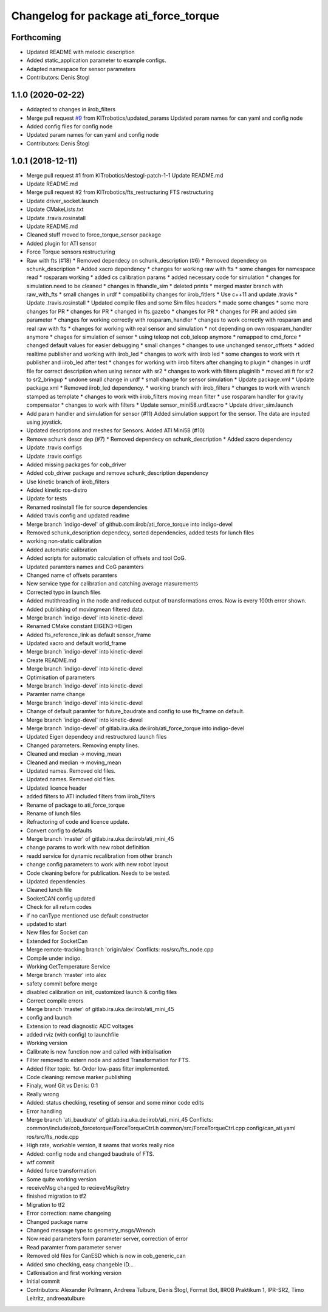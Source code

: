 ^^^^^^^^^^^^^^^^^^^^^^^^^^^^^^^^^^^^^^
Changelog for package ati_force_torque
^^^^^^^^^^^^^^^^^^^^^^^^^^^^^^^^^^^^^^

Forthcoming
-----------
* Updated README with melodic description
* Added static_application parameter to example configs.
* Adapted namespace for sensor parameters
* Contributors: Denis Stogl

1.1.0 (2020-02-22)
------------------
* Addapted to changes in iirob_filters
* Merge pull request `#9 <https://github.com/KITrobotics/ati_force_torque/issues/9>`_ from KITrobotics/updated_params
  Updated param names for can yaml and config node
* Added config files for config node
* Updated param names for can yaml and config node
* Contributors: Denis Štogl

1.0.1 (2018-12-11)
------------------
* Merge pull request #1 from KITrobotics/destogl-patch-1-1
  Update README.md
* Update README.md
* Merge pull request #2 from KITrobotics/fts_restructuring
  FTS restructuring
* Update driver_socket.launch
* Update CMakeLists.txt
* Update .travis.rosinstall
* Update README.md
* Cleaned stuff moved to force_torque_sensor package
* Added plugin for ATI sensor
* Force Torque sensors restructuring
* Raw with fts (#18)
  * Removed dependecy on schunk_description (#6)
  * Removed dependecy on schunk_description
  * Added xacro dependency
  * changes for working raw with fts
  * some changes for namespace read
  * rosparam working
  * added cs calibration params
  * added necessary code for simulation
  * changes for simulation.need to be cleaned
  * changes in fthandle_sim
  * deleted prints
  * merged master branch with raw_with_fts
  * small changes in urdf
  * compatibility changes for iirob_fitlers
  * Use c++11 and update .travis
  * Update .travis.rosinstall
  * Updated compile files and some Sim files headers
  * made some changes
  * some more changes for PR
  * changes for PR
  * changed in fts.gazebo
  * changes for PR
  * changes for PR and added sim parameter
  * changes for working correctly with rosparam_handler
  * changes to work correctly with rosparam and real raw with fts
  * changes for working with real sensor and simulation
  * not depending on own rosparam_handler anymore
  * chages for simulation of sensor
  * using teleop not cob_teleop anymore
  * remapped to cmd_force
  * changed default values for easier debugging
  * small changes
  * changes to use unchanged sensor_offsets
  * added realtime publisher and working with iirob_led
  * changes to work with iirob led
  * some changes to work with rt publisher and iirob_led after test
  * changes for working with iirob filters after changing to plugin
  * changes in urdf file for correct description when using sensor with sr2
  * changes to work with filters pluginlib
  * moved ati ft for sr2 to sr2_bringup
  * undone small change in urdf
  * small change for sensor simulation
  * Update package.xml
  * Update package.xml
  * Removed iirob_led dependency.
  * working branch with iirob_filters
  * changes to work with wrench stamped as template
  * changes to work with iirob_filters moving mean filter
  * use rosparam handler for gravity compensator
  * changes to work with filters
  * Update sensor_mini58.urdf.xacro
  * Update driver_sim.launch
* Add param handler and simulation for sensor (#11)
  Added simulation support for the sensor. The data are inputed using joystick.
* Updated descriptions and meshes for Sensors. Added ATI Mini58 (#10)
* Remove schunk descr dep (#7)
  * Removed dependecy on schunk_description
  * Added xacro dependency
* Update .travis configs
* Update .travis configs
* Added missing packages for cob_driver
* Added cob_driver package and remove schunk_description dependency
* Use kinetic branch of iirob_filters
* Added kinetic ros-distro
* Update for tests
* Renamed rosinstall file for source dependencies
* Added travis config and updated readme
* Merge branch 'indigo-devel' of github.com:iirob/ati_force_torque into indigo-devel
* Removed schunk_description dependecy, sorted dependencies, added tests for lunch files
* working non-static calibration
* Added automatic calibration
* Added scripts for automatic calculation of offsets and tool CoG.
* Updated paramters names and CoG paramters
* Changed name of offsets paramters
* New service type for calibration and catching average masurements
* Corrected typo in launch files
* Added mutithreading in the node and reduced output of transformations erros. Now is every 100th error shown.
* Added publishing of movingmean filtered data.
* Merge branch 'indigo-devel' into kinetic-devel
* Renamed CMake constant EIGEN3->Eigen
* Added fts_reference_link as default sensor_frame
* Updated xacro and default world_frame
* Merge branch 'indigo-devel' into kinetic-devel
* Create README.md
* Merge branch 'indigo-devel' into kinetic-devel
* Optimisation of parameters
* Merge branch 'indigo-devel' into kinetic-devel
* Paramter name change
* Merge branch 'indigo-devel' into kinetic-devel
* Change of default paramter for future_baudrate and config to use fts_frame on default.
* Merge branch 'indigo-devel' into kinetic-devel
* Merge branch 'indigo-devel' of gitlab.ira.uka.de:iirob/ati_force_torque into indigo-devel
* Updated Eigen dependecy and restructured launch files
* Changed parameters. Removing empty lines.
* Cleaned and median -> moving_mean
* Cleaned and median -> moving_mean
* Updated names. Removed old files.
* Updated names. Removed old files.
* Updated licence header
* added filters to ATI
  included filters from iirob_filters
* Rename of package to ati_force_torque
* Rename of lunch files
* Refractoring of code and licence update.
* Convert config to defaults
* Merge branch 'master' of gitlab.ira.uka.de:iirob/ati_mini_45
* change params to work with new robot definition
* readd service for dynamic recalibration from other branch
* change config parameters to work with new robot layout
* Code cleaning before for publication. Needs to be tested.
* Updated dependencies
* Cleaned lunch file
* SocketCAN config updated
* Check for all return codes
* if no canType mentioned use default constructor
* updated to start
* New files for Socket can
* Extended for SocketCan
* Merge remote-tracking branch 'origin/alex'
  Conflicts:
  ros/src/fts_node.cpp
* Compile under indigo.
* Working GetTemperature Service
* Merge branch 'master' into alex
* safety commit before merge
* disabled calibration on init, customized launch & config files
* Correct compile errors
* Merge branch 'master' of gitlab.ira.uka.de:iirob/ati_mini_45
* config and launch
* Extension to read diagnostic ADC voltages
* added rviz (with config) to launchfile
* Working version
* Calibrate is new function now and called with initialisation
* Filter removed to extern node and added Transformation for FTS.
* Added filter topic. 1st-Order low-pass filter implemented.
* Code cleaning: remove marker publishing
* Finaly, won! Git vs Denis: 0:1
* Really wrong
* Added: status checking, reseting of sensor and some minor code edits
* Error handling
* Merge branch 'ati_baudrate' of gitlab.ira.uka.de:iirob/ati_mini_45
  Conflicts:
  common/include/cob_forcetorque/ForceTorqueCtrl.h
  common/src/ForceTorqueCtrl.cpp
  config/can_ati.yaml
  ros/src/fts_node.cpp
* High rate, workable version, it seams that works really nice
* Added: config node and changed baudrate of FTS.
* wtf commit
* Added force transformation
* Some quite working version
* receiveMsg changed to recieveMsgRetry
* finished migration to tf2
* Migration to tf2
* Error correction: name changeing
* Changed package name
* Changed message type to geometry_msgs/Wrench
* Now read parameters form parameter server, correction of error
* Read paramter from parameter server
* Removed old files for CanESD which is now in cob_generic_can
* Added smo checking, easy changeble ID...
* Catknisation and first working version
* Initial commit
* Contributors: Alexander Pollmann, Andreea Tulbure, Denis Štogl, Format Bot, IIROB Praktikum 1, IPR-SR2, Timo Leitritz, andreeatulbure
